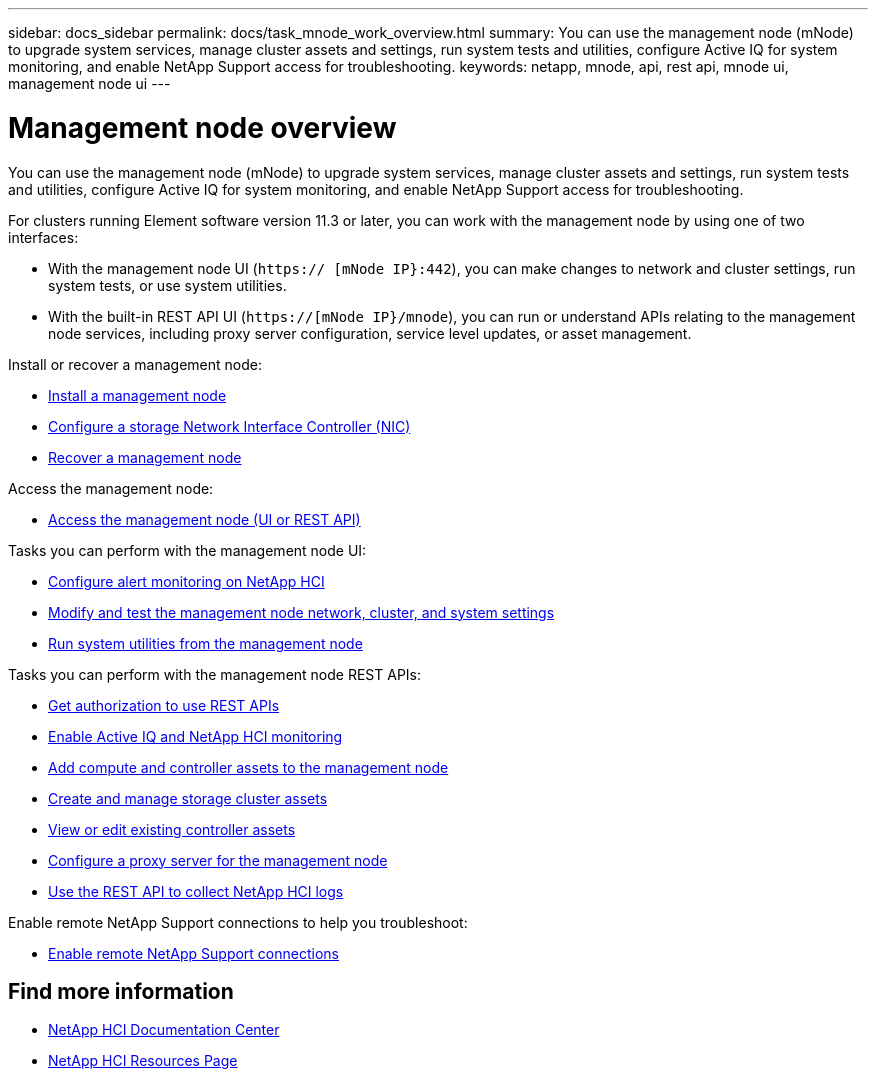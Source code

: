 ---
sidebar: docs_sidebar
permalink: docs/task_mnode_work_overview.html
summary: You can use the management node (mNode) to upgrade system services, manage cluster assets and settings, run system tests and utilities, configure Active IQ for system monitoring, and enable NetApp Support access for troubleshooting.
keywords: netapp, mnode, api, rest api, mnode ui, management node ui
---

= Management node overview

:hardbreaks:
:nofooter:
:icons: font
:linkattrs:
:imagesdir: ../media/

[.lead]
You can use the management node (mNode) to upgrade system services, manage cluster assets and settings, run system tests and utilities, configure Active IQ for system monitoring, and enable NetApp Support access for troubleshooting.

For clusters running Element software version 11.3 or later, you can work with the management node by using one of two interfaces:

* With the management node UI (`https:// [mNode IP}:442`), you can make changes to network and cluster settings, run system tests, or use system utilities.
* With the built-in REST API UI (`https://[mNode IP}/mnode`), you can run or understand APIs relating to the management node services, including proxy server configuration, service level updates, or asset management.

Install or recover a management node:

* link:task_mnode_install.html[Install a management node]
* link:task_mnode_install_add_storage_NIC.html[Configure a storage Network Interface Controller (NIC)]
* link:task_mnode_recover.html[Recover a management node]

Access the management node:

* link:task_mnode_access_ui.html[Access the management node (UI or REST API)]

Tasks you can perform with the management node UI:

* link:task_mnode_enable_alerts.html[Configure alert monitoring on NetApp HCI]
* link:task_mnode_settings.html[Modify and test the management node network, cluster, and system settings]
* link:task_mnode_run_system_utilities.html[Run system utilities from the management node]

Tasks you can perform with the management node REST APIs:

* link:task_mnode_api_get_authorizationtouse.html[Get authorization to use REST APIs]
* link:task_mnode_enable_activeIQ.html[Enable Active IQ and NetApp HCI monitoring]
* link:task_mnode_add_assets.html[Add compute and controller assets to the management node]
//* link:task_mnode_change_storage_cluster_admin_password.html[Change the storage cluster administrator password]
* link:task_mnode_manage_storage_cluster_assets.html[Create and manage storage cluster assets]
* link:task_mnode_edit_vcenter_assets.html[View or edit existing controller assets]
* link:task_mnode_configure_proxy_server.html[Configure a proxy server for the management node]
* link:task_hcc_collectlogs.html#use-the-rest-api-to-collect-netapp-hci-logs[Use the REST API to collect NetApp HCI logs]

Enable remote NetApp Support connections to help you troubleshoot:

* link:task_mnode_enable_remote_support_connections.html[Enable remote NetApp Support connections]


[discrete]
== Find more information
* https://docs.netapp.com/hci/index.jsp[NetApp HCI Documentation Center^]
* https://docs.netapp.com/us-en/documentation/hci.aspx[NetApp HCI Resources Page^]
